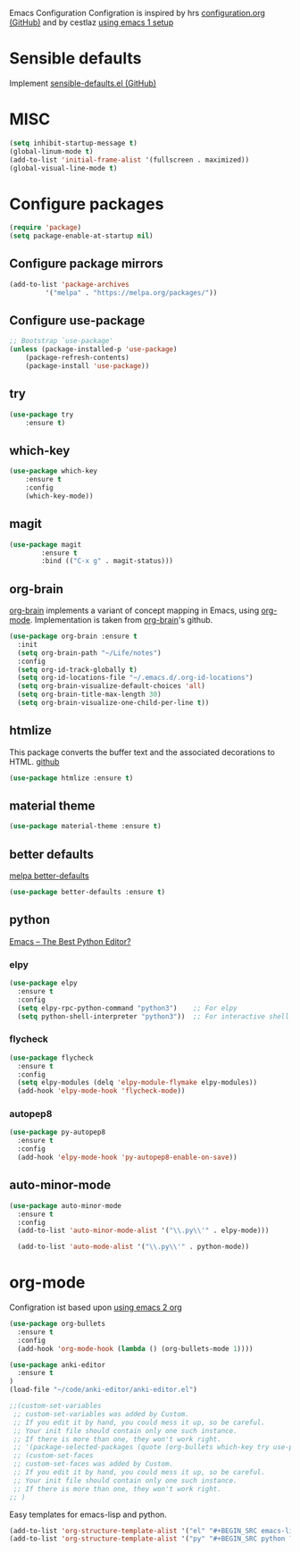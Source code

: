 Emacs Configuration
Configration is inspired by hrs [[https://github.com/hrs/dotfiles/blob/master/emacs/.emacs.d/configuration.org][configuration.org (GitHub)]] and by cestlaz [[https://cestlaz.github.io/posts/using-emacs-1-setup/][using emacs 1 setup]]

* Sensible defaults
Implement [[https://github.com/hrs/sensible-defaults.el][sensible-defaults.el (GitHub)]]

* MISC
#+BEGIN_SRC emacs-lisp
(setq inhibit-startup-message t)
(global-linum-mode t)
(add-to-list 'initial-frame-alist '(fullscreen . maximized))
(global-visual-line-mode t)
#+END_SRC

* Configure packages
#+BEGIN_SRC emacs-lisp
(require 'package)
(setq package-enable-at-startup nil)
#+END_SRC
** Configure package mirrors
#+BEGIN_SRC emacs-lisp
(add-to-list 'package-archives
	     '("melpa" . "https://melpa.org/packages/"))
#+END_SRC

** Configure use-package
#+BEGIN_SRC emacs-lisp
;; Bootstrap `use-package'
(unless (package-installed-p 'use-package)
	(package-refresh-contents)
	(package-install 'use-package))
#+END_SRC
** try
#+BEGIN_SRC emacs-lisp
(use-package try
	:ensure t)
#+END_SRC
** which-key
#+BEGIN_SRC emacs-lisp
(use-package which-key
	:ensure t 
	:config
	(which-key-mode))
#+END_SRC
** magit
#+BEGIN_SRC emacs-lisp
(use-package magit
        :ensure t
        :bind (("C-x g" . magit-status)))
#+END_SRC
** org-brain
[[https://github.com/Kungsgeten/org-brain][org-brain]] implements a variant of concept mapping in Emacs, using
[[http://orgmode.org/][org-mode]]. Implementation is taken from [[https://github.com/Kungsgeten/org-brain][org-brain]]'s github.
#+BEGIN_SRC emacs-lisp
(use-package org-brain :ensure t
  :init
  (setq org-brain-path "~/Life/notes")
  :config
  (setq org-id-track-globally t)
  (setq org-id-locations-file "~/.emacs.d/.org-id-locations")
  (setq org-brain-visualize-default-choices 'all)
  (setq org-brain-title-max-length 30)
  (setq org-brain-visualize-one-child-per-line t))
#+END_SRC
** htmlize
This package converts the buffer text and the associated decorations
to HTML. [[https://github.com/hniksic/emacs-htmlize][github]]
#+BEGIN_SRC emacs-lisp
(use-package htmlize :ensure t)
#+END_SRC
** material theme
#+BEGIN_SRC emacs-lisp
(use-package material-theme :ensure t)
#+END_SRC
** better defaults
[[https://melpa.org/#/better-defaults][melpa better-defaults]]

#+BEGIN_SRC emacs-lisp
(use-package better-defaults :ensure t)
#+END_SRC
** python
[[https://realpython.com/emacs-the-best-python-editor/][Emacs – The Best Python Editor?]]
*** elpy
#+BEGIN_SRC emacs-lisp
(use-package elpy 
  :ensure t
  :config
  (setq elpy-rpc-python-command "python3")    ;; For elpy
  (setq python-shell-interpreter "python3"))  ;; For interactive shell
 #+END_SRC
*** flycheck
#+BEGIN_SRC emacs-lisp
(use-package flycheck
  :ensure t
  :config
  (setq elpy-modules (delq 'elpy-module-flymake elpy-modules))
  (add-hook 'elpy-mode-hook 'flycheck-mode))
#+END_SRC
*** autopep8
#+BEGIN_SRC emacs-lisp
(use-package py-autopep8
  :ensure t
  :config
  (add-hook 'elpy-mode-hook 'py-autopep8-enable-on-save))
#+END_SRC
** auto-minor-mode
#+BEGIN_SRC emacs-lisp
(use-package auto-minor-mode
  :ensure t
  :config
  (add-to-list 'auto-minor-mode-alist '("\\.py\\'" . elpy-mode)))

  (add-to-list 'auto-mode-alist '("\\.py\\'" . python-mode))
#+END_SRC
* org-mode
Configration ist based upon [[https://cestlaz-nikola.github.io/posts/using-emacs-2-org/][using emacs 2 org]]
#+BEGIN_SRC emacs-lisp
(use-package org-bullets
  :ensure t
  :config
  (add-hook 'org-mode-hook (lambda () (org-bullets-mode 1))))

(use-package anki-editor
  :ensure t
)
(load-file "~/code/anki-editor/anki-editor.el")

;;(custom-set-variables
 ;; custom-set-variables was added by Custom.
 ;; If you edit it by hand, you could mess it up, so be careful.
 ;; Your init file should contain only one such instance.
 ;; If there is more than one, they won't work right.
 ;; '(package-selected-packages (quote (org-bullets which-key try use-package))))
 ;; (custom-set-faces
 ;; custom-set-faces was added by Custom.
 ;; If you edit it by hand, you could mess it up, so be careful.
 ;; Your init file should contain only one such instance.
 ;; If there is more than one, they won't work right.
;; )

#+END_SRC

Easy templates for emacs-lisp and python.
#+BEGIN_SRC emacs-lisp 
(add-to-list 'org-structure-template-alist '("el" "#+BEGIN_SRC emacs-lisp ? \n#+END_SRC"))
(add-to-list 'org-structure-template-alist '("py" "#+BEGIN_SRC python ? \n#+END_SRC"))
#+END_SRC
